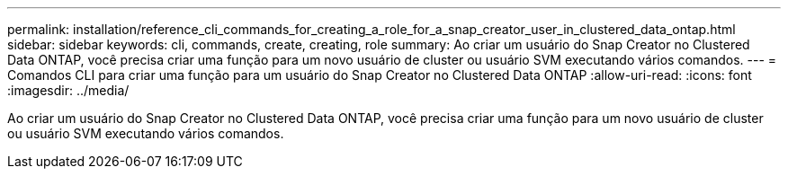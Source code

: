 ---
permalink: installation/reference_cli_commands_for_creating_a_role_for_a_snap_creator_user_in_clustered_data_ontap.html 
sidebar: sidebar 
keywords: cli, commands, create, creating, role 
summary: Ao criar um usuário do Snap Creator no Clustered Data ONTAP, você precisa criar uma função para um novo usuário de cluster ou usuário SVM executando vários comandos. 
---
= Comandos CLI para criar uma função para um usuário do Snap Creator no Clustered Data ONTAP
:allow-uri-read: 
:icons: font
:imagesdir: ../media/


[role="lead"]
Ao criar um usuário do Snap Creator no Clustered Data ONTAP, você precisa criar uma função para um novo usuário de cluster ou usuário SVM executando vários comandos.
